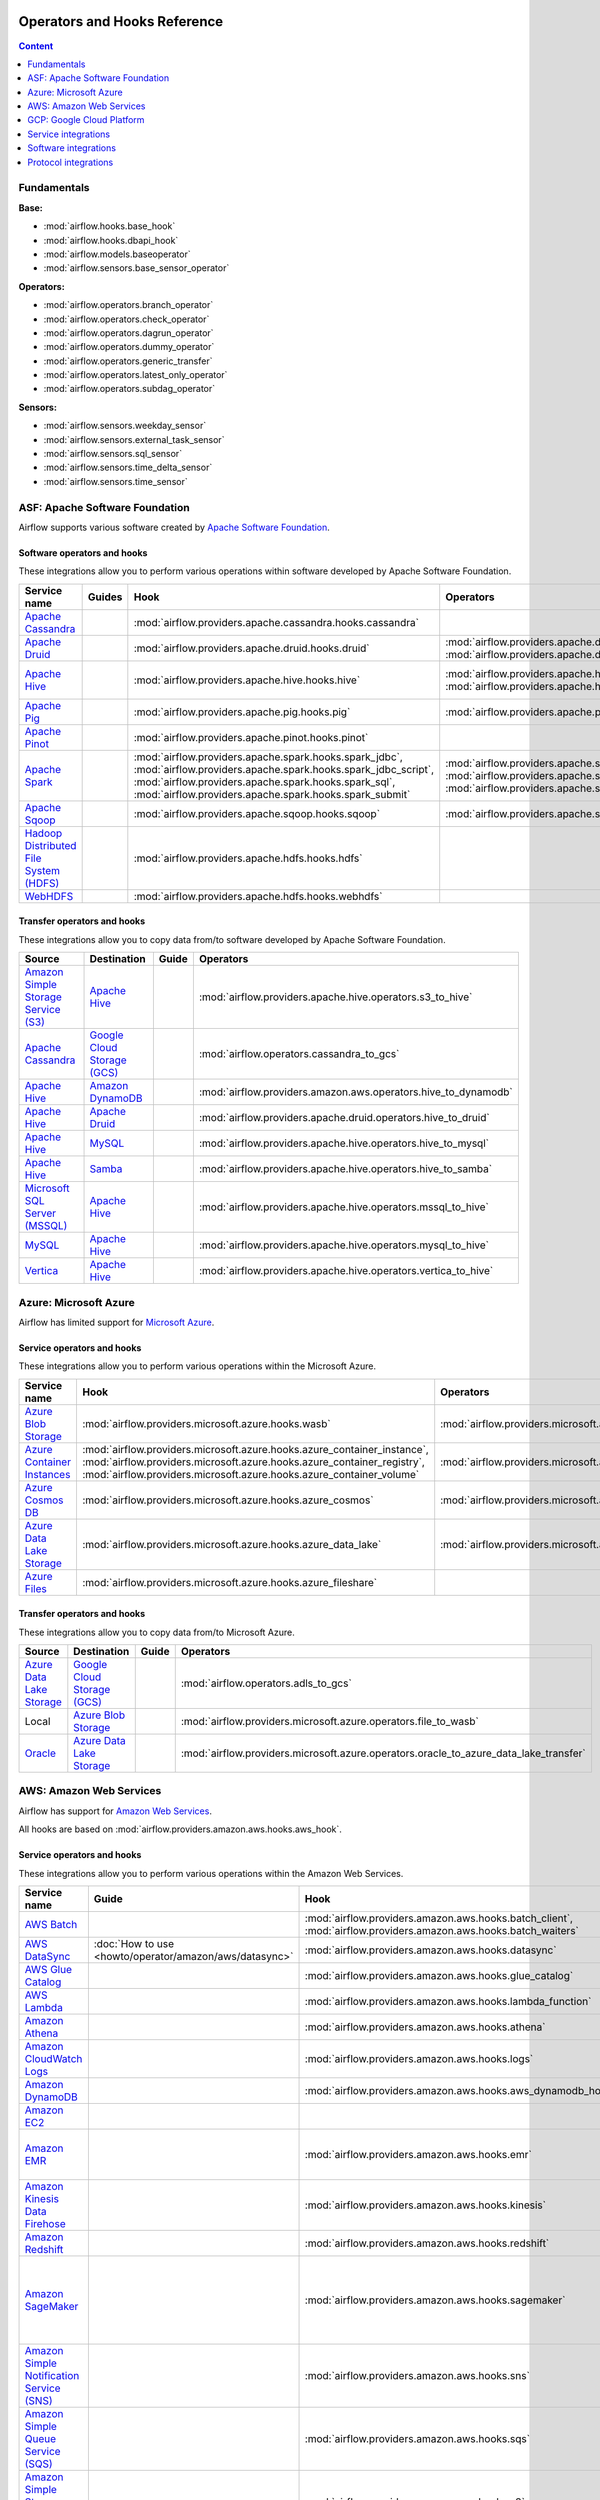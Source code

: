  .. Licensed to the Apache Software Foundation (ASF) under one
    or more contributor license agreements.  See the NOTICE file
    distributed with this work for additional information
    regarding copyright ownership.  The ASF licenses this file
    to you under the Apache License, Version 2.0 (the
    "License"); you may not use this file except in compliance
    with the License.  You may obtain a copy of the License at

 ..   http://www.apache.org/licenses/LICENSE-2.0

 .. Unless required by applicable law or agreed to in writing,
    software distributed under the License is distributed on an
    "AS IS" BASIS, WITHOUT WARRANTIES OR CONDITIONS OF ANY
    KIND, either express or implied.  See the License for the
    specific language governing permissions and limitations
    under the License.

Operators and Hooks Reference
=============================

.. contents:: Content
  :local:
  :depth: 1

.. _fundamentals:

Fundamentals
------------

**Base:**

* :mod:`airflow.hooks.base_hook`
* :mod:`airflow.hooks.dbapi_hook`
* :mod:`airflow.models.baseoperator`
* :mod:`airflow.sensors.base_sensor_operator`

**Operators:**

* :mod:`airflow.operators.branch_operator`
* :mod:`airflow.operators.check_operator`
* :mod:`airflow.operators.dagrun_operator`
* :mod:`airflow.operators.dummy_operator`
* :mod:`airflow.operators.generic_transfer`
* :mod:`airflow.operators.latest_only_operator`
* :mod:`airflow.operators.subdag_operator`

**Sensors:**

* :mod:`airflow.sensors.weekday_sensor`
* :mod:`airflow.sensors.external_task_sensor`
* :mod:`airflow.sensors.sql_sensor`
* :mod:`airflow.sensors.time_delta_sensor`
* :mod:`airflow.sensors.time_sensor`


.. _Apache:

ASF: Apache Software Foundation
-------------------------------

Airflow supports various software created by `Apache Software Foundation <https://www.apache.org/foundation/>`__.

Software operators and hooks
''''''''''''''''''''''''''''

These integrations allow you to perform various operations within software developed by Apache Software
Foundation.

.. list-table::
   :header-rows: 1

   * - Service name
     - Guides
     - Hook
     - Operators
     - Sensors

   * - `Apache Cassandra <http://cassandra.apache.org/>`__
     -
     - :mod:`airflow.providers.apache.cassandra.hooks.cassandra`
     -
     - :mod:`airflow.providers.apache.cassandra.sensors.record`,
       :mod:`airflow.providers.apache.cassandra.sensors.table`

   * - `Apache Druid <https://druid.apache.org/>`__
     -
     - :mod:`airflow.providers.apache.druid.hooks.druid`
     - :mod:`airflow.providers.apache.druid.operators.druid`,
       :mod:`airflow.providers.apache.druid.operators.druid_check`
     -

   * - `Apache Hive <https://hive.apache.org/>`__
     -
     - :mod:`airflow.providers.apache.hive.hooks.hive`
     - :mod:`airflow.providers.apache.hive.operators.hive`,
       :mod:`airflow.providers.apache.hive.operators.hive_stats`
     - :mod:`airflow.providers.apache.hive.sensors.named_hive_partition`,
       :mod:`airflow.providers.apache.hive.sensors.hive_partition`,
       :mod:`airflow.providers.apache.hive.sensors.metastore_partition`

   * - `Apache Pig <https://pig.apache.org/>`__
     -
     - :mod:`airflow.providers.apache.pig.hooks.pig`
     - :mod:`airflow.providers.apache.pig.operators.pig`
     -

   * - `Apache Pinot <https://pinot.apache.org/>`__
     -
     - :mod:`airflow.providers.apache.pinot.hooks.pinot`
     -
     -

   * - `Apache Spark <https://spark.apache.org/>`__
     -
     - :mod:`airflow.providers.apache.spark.hooks.spark_jdbc`,
       :mod:`airflow.providers.apache.spark.hooks.spark_jdbc_script`,
       :mod:`airflow.providers.apache.spark.hooks.spark_sql`,
       :mod:`airflow.providers.apache.spark.hooks.spark_submit`
     - :mod:`airflow.providers.apache.spark.operators.spark_jdbc`,
       :mod:`airflow.providers.apache.spark.operators.spark_sql`,
       :mod:`airflow.providers.apache.spark.operators.spark_submit`
     -

   * - `Apache Sqoop <https://sqoop.apache.org/>`__
     -
     - :mod:`airflow.providers.apache.sqoop.hooks.sqoop`
     - :mod:`airflow.providers.apache.sqoop.operators.sqoop`
     -

   * - `Hadoop Distributed File System (HDFS) <https://hadoop.apache.org/docs/r1.2.1/hdfs_design.html>`__
     -
     - :mod:`airflow.providers.apache.hdfs.hooks.hdfs`
     -
     - :mod:`airflow.providers.apache.hdfs.sensors.hdfs`

   * - `WebHDFS <https://hadoop.apache.org/docs/current/hadoop-project-dist/hadoop-hdfs/WebHDFS.html>`__
     -
     - :mod:`airflow.providers.apache.hdfs.hooks.webhdfs`
     -
     - :mod:`airflow.providers.apache.hdfs.sensors.web_hdfs`


Transfer operators and hooks
''''''''''''''''''''''''''''

These integrations allow you to copy data from/to software developed by Apache Software
Foundation.

.. list-table::
   :header-rows: 1

   * - Source
     - Destination
     - Guide
     - Operators

   * - `Amazon Simple Storage Service (S3) <https://aws.amazon.com/s3/>`_
     - `Apache Hive <https://hive.apache.org/>`__
     -
     - :mod:`airflow.providers.apache.hive.operators.s3_to_hive`

   * - `Apache Cassandra <http://cassandra.apache.org/>`__
     - `Google Cloud Storage (GCS) <https://cloud.google.com/gcs/>`__
     -
     - :mod:`airflow.operators.cassandra_to_gcs`

   * - `Apache Hive <https://hive.apache.org/>`__
     - `Amazon DynamoDB <https://aws.amazon.com/dynamodb/>`__
     -
     - :mod:`airflow.providers.amazon.aws.operators.hive_to_dynamodb`

   * - `Apache Hive <https://hive.apache.org/>`__
     - `Apache Druid <https://druid.apache.org/>`__
     -
     - :mod:`airflow.providers.apache.druid.operators.hive_to_druid`

   * - `Apache Hive <https://hive.apache.org/>`__
     - `MySQL <https://www.mysql.com/>`__
     -
     - :mod:`airflow.providers.apache.hive.operators.hive_to_mysql`

   * - `Apache Hive <https://hive.apache.org/>`__
     - `Samba <https://www.samba.org/>`__
     -
     - :mod:`airflow.providers.apache.hive.operators.hive_to_samba`

   * - `Microsoft SQL Server (MSSQL) <https://www.microsoft.com/pl-pl/sql-server/sql-server-downloads>`__
     - `Apache Hive <https://hive.apache.org/>`__
     -
     - :mod:`airflow.providers.apache.hive.operators.mssql_to_hive`

   * - `MySQL <https://www.mysql.com/>`__
     - `Apache Hive <https://hive.apache.org/>`__
     -
     - :mod:`airflow.providers.apache.hive.operators.mysql_to_hive`

   * - `Vertica <https://www.vertica.com/>`__
     - `Apache Hive <https://hive.apache.org/>`__
     -
     - :mod:`airflow.providers.apache.hive.operators.vertica_to_hive`

.. _Azure:

Azure: Microsoft Azure
----------------------

Airflow has limited support for `Microsoft Azure <https://azure.microsoft.com/>`__.

Service operators and hooks
'''''''''''''''''''''''''''

These integrations allow you to perform various operations within the Microsoft Azure.


.. list-table::
   :header-rows: 1

   * - Service name
     - Hook
     - Operators
     - Sensors

   * - `Azure Blob Storage <https://azure.microsoft.com/en-us/services/storage/blobs/>`__
     - :mod:`airflow.providers.microsoft.azure.hooks.wasb`
     - :mod:`airflow.providers.microsoft.azure.operators.wasb_delete_blob`
     - :mod:`airflow.providers.microsoft.azure.sensors.wasb`

   * - `Azure Container Instances <https://azure.microsoft.com/en-us/services/container-instances/>`__
     - :mod:`airflow.providers.microsoft.azure.hooks.azure_container_instance`,
       :mod:`airflow.providers.microsoft.azure.hooks.azure_container_registry`,
       :mod:`airflow.providers.microsoft.azure.hooks.azure_container_volume`
     - :mod:`airflow.providers.microsoft.azure.operators.azure_container_instances`
     -

   * - `Azure Cosmos DB <https://azure.microsoft.com/en-us/services/cosmos-db/>`__
     - :mod:`airflow.providers.microsoft.azure.hooks.azure_cosmos`
     - :mod:`airflow.providers.microsoft.azure.operators.azure_cosmos`
     - :mod:`airflow.providers.microsoft.azure.sensors.azure_cosmos`

   * - `Azure Data Lake Storage <https://azure.microsoft.com/en-us/services/storage/data-lake-storage/>`__
     - :mod:`airflow.providers.microsoft.azure.hooks.azure_data_lake`
     - :mod:`airflow.providers.microsoft.azure.operators.adls_list`
     -

   * - `Azure Files <https://azure.microsoft.com/en-us/services/storage/files/>`__
     - :mod:`airflow.providers.microsoft.azure.hooks.azure_fileshare`
     -
     -


Transfer operators and hooks
''''''''''''''''''''''''''''

These integrations allow you to copy data from/to Microsoft Azure.

.. list-table::
   :header-rows: 1

   * - Source
     - Destination
     - Guide
     - Operators

   * - `Azure Data Lake Storage <https://azure.microsoft.com/en-us/services/storage/data-lake-storage/>`__
     - `Google Cloud Storage (GCS) <https://cloud.google.com/gcs/>`__
     -
     - :mod:`airflow.operators.adls_to_gcs`

   * - Local
     - `Azure Blob Storage <https://azure.microsoft.com/en-us/services/storage/blobs/>`__
     -
     - :mod:`airflow.providers.microsoft.azure.operators.file_to_wasb`

   * - `Oracle <https://www.oracle.com/pl/database/>`__
     - `Azure Data Lake Storage <https://azure.microsoft.com/en-us/services/storage/data-lake-storage/>`__
     -
     - :mod:`airflow.providers.microsoft.azure.operators.oracle_to_azure_data_lake_transfer`


.. _AWS:

AWS: Amazon Web Services
------------------------

Airflow has support for `Amazon Web Services <https://aws.amazon.com/>`__.

All hooks are based on :mod:`airflow.providers.amazon.aws.hooks.aws_hook`.

Service operators and hooks
'''''''''''''''''''''''''''

These integrations allow you to perform various operations within the Amazon Web Services.

.. list-table::
   :header-rows: 1

   * - Service name
     - Guide
     - Hook
     - Operators
     - Sensors

   * - `AWS Batch <https://aws.amazon.com/batch/>`__
     -
     - :mod:`airflow.providers.amazon.aws.hooks.batch_client`,
       :mod:`airflow.providers.amazon.aws.hooks.batch_waiters`
     - :mod:`airflow.providers.amazon.aws.operators.batch`
     -

   * - `AWS DataSync <https://aws.amazon.com/datasync/>`__
     - :doc:`How to use <howto/operator/amazon/aws/datasync>`
     - :mod:`airflow.providers.amazon.aws.hooks.datasync`
     - :mod:`airflow.providers.amazon.aws.operators.datasync`
     -

   * - `AWS Glue Catalog <https://aws.amazon.com/glue/>`__
     -
     - :mod:`airflow.providers.amazon.aws.hooks.glue_catalog`
     -
     - :mod:`airflow.providers.amazon.aws.sensors.glue_catalog_partition`

   * - `AWS Lambda <https://aws.amazon.com/lambda/>`__
     -
     - :mod:`airflow.providers.amazon.aws.hooks.lambda_function`
     -
     -

   * - `Amazon Athena <https://aws.amazon.com/athena/>`__
     -
     - :mod:`airflow.providers.amazon.aws.hooks.athena`
     - :mod:`airflow.providers.amazon.aws.operators.athena`
     - :mod:`airflow.providers.amazon.aws.sensors.athena`

   * - `Amazon CloudWatch Logs <https://aws.amazon.com/cloudwatch/>`__
     -
     - :mod:`airflow.providers.amazon.aws.hooks.logs`
     -
     -

   * - `Amazon DynamoDB <https://aws.amazon.com/dynamodb/>`__
     -
     - :mod:`airflow.providers.amazon.aws.hooks.aws_dynamodb_hook`
     -
     -

   * - `Amazon EC2 <https://aws.amazon.com/ec2/>`__
     -
     -
     - :mod:`airflow.providers.amazon.aws.operators.ecs`
     -

   * - `Amazon EMR <https://aws.amazon.com/emr/>`__
     -
     - :mod:`airflow.providers.amazon.aws.hooks.emr`
     - :mod:`airflow.providers.amazon.aws.operators.emr_add_steps`,
       :mod:`airflow.providers.amazon.aws.operators.emr_create_job_flow`,
       :mod:`airflow.providers.amazon.aws.operators.emr_terminate_job_flow`,
       :mod:`airflow.providers.amazon.aws.operators.emr_modify_cluster`
     - :mod:`airflow.providers.amazon.aws.sensors.emr_base`,
       :mod:`airflow.providers.amazon.aws.sensors.emr_job_flow`,
       :mod:`airflow.providers.amazon.aws.sensors.emr_step`

   * - `Amazon Kinesis Data Firehose <https://aws.amazon.com/kinesis/data-firehose/>`__
     -
     - :mod:`airflow.providers.amazon.aws.hooks.kinesis`
     -
     -

   * - `Amazon Redshift <https://aws.amazon.com/redshift/>`__
     -
     - :mod:`airflow.providers.amazon.aws.hooks.redshift`
     -
     - :mod:`airflow.providers.amazon.aws.sensors.redshift`

   * - `Amazon SageMaker <https://aws.amazon.com/sagemaker/>`__
     -
     - :mod:`airflow.providers.amazon.aws.hooks.sagemaker`
     - :mod:`airflow.providers.amazon.aws.operators.sagemaker_base`,
       :mod:`airflow.providers.amazon.aws.operators.sagemaker_endpoint_config`,
       :mod:`airflow.providers.amazon.aws.operators.sagemaker_endpoint`,
       :mod:`airflow.providers.amazon.aws.operators.sagemaker_model`,
       :mod:`airflow.providers.amazon.aws.operators.sagemaker_training`,
       :mod:`airflow.providers.amazon.aws.operators.sagemaker_transform`,
       :mod:`airflow.providers.amazon.aws.operators.sagemaker_tuning`
     - :mod:`airflow.providers.amazon.aws.sensors.sagemaker_base`,
       :mod:`airflow.providers.amazon.aws.sensors.sagemaker_endpoint`,
       :mod:`airflow.providers.amazon.aws.sensors.sagemaker_training`,
       :mod:`airflow.providers.amazon.aws.sensors.sagemaker_transform`,
       :mod:`airflow.providers.amazon.aws.sensors.sagemaker_tuning`

   * - `Amazon Simple Notification Service (SNS) <https://aws.amazon.com/sns/>`__
     -
     - :mod:`airflow.providers.amazon.aws.hooks.sns`
     - :mod:`airflow.providers.amazon.aws.operators.sns`
     -

   * - `Amazon Simple Queue Service (SQS) <https://aws.amazon.com/sns/>`__
     -
     - :mod:`airflow.providers.amazon.aws.hooks.sqs`
     - :mod:`airflow.providers.amazon.aws.operators.sqs`
     - :mod:`airflow.providers.amazon.aws.sensors.sqs`

   * - `Amazon Simple Storage Service (S3) <https://aws.amazon.com/s3/>`__
     -
     - :mod:`airflow.providers.amazon.aws.hooks.s3`
     - :mod:`airflow.providers.amazon.aws.operators.s3_file_transform`,
       :mod:`airflow.providers.amazon.aws.operators.s3_copy_object`,
       :mod:`airflow.providers.amazon.aws.operators.s3_delete_objects`,
       :mod:`airflow.providers.amazon.aws.operators.s3_list`
     - :mod:`airflow.providers.amazon.aws.sensors.s3_key`,
       :mod:`airflow.providers.amazon.aws.sensors.s3_prefix`

Transfer operators and hooks
''''''''''''''''''''''''''''

These integrations allow you to copy data from/to Amazon Web Services.

.. list-table::
   :header-rows: 1

   * - Source
     - Destination
     - Guide
     - Operators

   * -
       .. _integration:AWS-Discovery-ref:

       All GCP services :ref:`[1] <integration:GCP-Discovery>`
     - `Amazon Simple Storage Service (S3) <https://aws.amazon.com/s3/>`__
     -
     - :mod:`airflow.providers.amazon.aws.operators.google_api_to_s3_transfer`

   * - `Amazon DataSync <https://aws.amazon.com/datasync/>`__
     - `Amazon Simple Storage Service (S3) <https://aws.amazon.com/s3/>`_
     - :doc:`How to use <howto/operator/amazon/aws/datasync>`
     - :mod:`airflow.providers.amazon.aws.operators.datasync`

   * - `Amazon DynamoDB <https://aws.amazon.com/dynamodb/>`__
     - `Amazon Simple Storage Service (S3) <https://aws.amazon.com/s3/>`_
     -
     - :mod:`airflow.providers.amazon.aws.operators.dynamodb_to_s3`

   * - `Amazon Redshift <https://aws.amazon.com/redshift/>`__
     - `Amazon Simple Storage Service (S3) <https://aws.amazon.com/s3/>`_
     -
     - :mod:`airflow.providers.amazon.aws.operators.redshift_to_s3`

   * - `Amazon Simple Storage Service (S3) <https://aws.amazon.com/s3/>`_
     - `Amazon Redshift <https://aws.amazon.com/redshift/>`__
     -
     - :mod:`airflow.providers.amazon.aws.operators.s3_to_redshift`

   * - `Amazon Simple Storage Service (S3) <https://aws.amazon.com/s3/>`_
     - `Snowflake <https://snowflake.com/>`__
     -
     - :mod:`airflow.providers.snowflake.operators.s3_to_snowflake`

   * - `Amazon Simple Storage Service (S3) <https://aws.amazon.com/s3/>`_
     - `Apache Hive <https://hive.apache.org/>`__
     -
     - :mod:`airflow.providers.apache.hive.operators.s3_to_hive`

   * - `Amazon Simple Storage Service (S3) <https://aws.amazon.com/s3/>`__
     - `Google Cloud Storage (GCS) <https://cloud.google.com/gcs/>`__
     - :doc:`How to use <howto/operator/gcp/cloud_storage_transfer_service>`
     - :mod:`airflow.providers.google.cloud.operators.s3_to_gcs`,
       :mod:`airflow.gcp.operators.cloud_storage_transfer_service`

   * - `Amazon Simple Storage Service (S3) <https://aws.amazon.com/s3/>`_
     - `SSH File Transfer Protocol (SFTP) <https://tools.ietf.org/wg/secsh/draft-ietf-secsh-filexfer/>`__
     -
     - :mod:`airflow.providers.amazon.aws.operators.s3_to_sftp`

   * - `Apache Hive <https://hive.apache.org/>`__
     - `Amazon DynamoDB <https://aws.amazon.com/dynamodb/>`__
     -
     - :mod:`airflow.providers.amazon.aws.operators.hive_to_dynamodb`

   * - `Google Cloud Storage (GCS) <https://cloud.google.com/gcs/>`__
     - `Amazon Simple Storage Service (S3) <https://aws.amazon.com/s3/>`__
     -
     - :mod:`airflow.providers.amazon.aws.operators.gcs_to_s3`

   * - `Internet Message Access Protocol (IMAP) <https://tools.ietf.org/html/rfc3501>`__
     - `Amazon Simple Storage Service (S3) <https://aws.amazon.com/s3/>`__
     -
     - :mod:`airflow.providers.amazon.aws.operators.imap_attachment_to_s3`

   * - `MongoDB <https://www.mongodb.com/what-is-mongodb>`__
     - `Amazon Simple Storage Service (S3) <https://aws.amazon.com/s3/>`__
     -
     - :mod:`airflow.providers.amazon.aws.operators.mongo_to_s3`

   * - `SSH File Transfer Protocol (SFTP) <https://tools.ietf.org/wg/secsh/draft-ietf-secsh-filexfer/>`__
     - `Amazon Simple Storage Service (S3) <https://aws.amazon.com/s3/>`_
     -
     - :mod:`airflow.providers.amazon.aws.operators.sftp_to_s3`

:ref:`[1] <integration:AWS-Discovery-ref>` Those discovery-based operators use
:class:`airflow.providers.google.cloud.hooks.discovery_api.GoogleDiscoveryApiHook` to communicate with Google
Services via the `Google API Python Client <https://github.com/googleapis/google-api-python-client>`__.
Please note that this library is in maintenance mode hence it won't fully support GCP in the future.
Therefore it is recommended that you use the custom GCP Service Operators for working with the Google
Cloud Platform.

.. _GCP:

GCP: Google Cloud Platform
--------------------------

Airflow has extensive support for the `Google Cloud Platform <https://cloud.google.com/>`__.

See the :doc:`GCP connection type <howto/connection/gcp>` documentation to
configure connections to GCP.

All hooks are based on :class:`airflow.gcp.hooks.base.GoogleCloudBaseHook`.

.. note::
    You can learn how to use GCP integrations by analyzing the
    `source code <https://github.com/apache/airflow/tree/master/airflow/gcp/example_dags/>`_ of the particular example DAGs.

Service operators and hooks
'''''''''''''''''''''''''''

These integrations allow you to perform various operations within the Google Cloud Platform.

..
  PLEASE KEEP THE ALPHABETICAL ORDER OF THE LIST BELOW, BUT OMIT THE "Cloud" PREFIX

.. list-table::
   :header-rows: 1

   * - Service name
     - Guide
     - Hook
     - Operators
     - Sensors

   * - `AutoML <https://cloud.google.com/automl/>`__
     - :doc:`How to use <howto/operator/gcp/automl>`
     - :mod:`airflow.providers.google.cloud.hooks.automl`
     - :mod:`airflow.gcp.operators.automl`
     -

   * - `BigQuery <https://cloud.google.com/bigquery/>`__
     -
     - :mod:`airflow.providers.google.cloud.hooks.bigquery`
     - :mod:`airflow.gcp.operators.bigquery`
     - :mod:`airflow.gcp.sensors.bigquery`

   * - `BigQuery Data Transfer Service <https://cloud.google.com/bigquery/transfer/>`__
     - :doc:`How to use <howto/operator/gcp/bigquery_dts>`
     - :mod:`airflow.providers.google.cloud.hooks.bigquery_dts`
     - :mod:`airflow.gcp.operators.bigquery_dts`
     - :mod:`airflow.gcp.sensors.bigquery_dts`

   * - `Bigtable <https://cloud.google.com/bigtable/>`__
     - :doc:`How to use <howto/operator/gcp/bigtable>`
     - :mod:`airflow.providers.google.cloud.hooks.bigtable`
     - :mod:`airflow.gcp.operators.bigtable`
     - :mod:`airflow.gcp.sensors.bigtable`

   * - `Cloud Build <https://cloud.google.com/cloud-build/>`__
     - :doc:`How to use <howto/operator/gcp/cloud_build>`
     - :mod:`airflow.providers.google.cloud.hooks.cloud_build`
     - :mod:`airflow.gcp.operators.cloud_build`
     -

   * - `Compute Engine <https://cloud.google.com/compute/>`__
     - :doc:`How to use <howto/operator/gcp/compute>`
     - :mod:`airflow.providers.google.cloud.hooks.compute`
     - :mod:`airflow.gcp.operators.compute`
     -

   * - `Cloud Data Loss Prevention (DLP) <https://cloud.google.com/dlp/>`__
     -
     - :mod:`airflow.providers.google.cloud.hooks.dlp`
     - :mod:`airflow.gcp.operators.dlp`
     -

   * - `Dataflow <https://cloud.google.com/dataflow/>`__
     -
     - :mod:`airflow.providers.google.cloud.hooks.dataflow`
     - :mod:`airflow.gcp.operators.dataflow`
     -

   * - `Dataproc <https://cloud.google.com/dataproc/>`__
     -
     - :mod:`airflow.providers.google.cloud.hooks.dataproc`
     - :mod:`airflow.providers.google.cloud.operators.dataproc`
     -

   * - `Datastore <https://cloud.google.com/datastore/>`__
     -
     - :mod:`airflow.providers.google.cloud.hooks.datastore`
     - :mod:`airflow.gcp.operators.datastore`
     -

   * - `Cloud Functions <https://cloud.google.com/functions/>`__
     - :doc:`How to use <howto/operator/gcp/functions>`
     - :mod:`airflow.providers.google.cloud.hooks.functions`
     - :mod:`airflow.gcp.operators.functions`
     -

   * - `Cloud Key Management Service (KMS) <https://cloud.google.com/kms/>`__
     -
     - :mod:`airflow.providers.google.cloud.hooks.kms`
     -
     -

   * - `Kubernetes Engine <https://cloud.google.com/kubernetes_engine/>`__
     -
     - :mod:`airflow.providers.google.cloud.hooks.kubernetes_engine`
     - :mod:`airflow.gcp.operators.kubernetes_engine`
     -

   * - `Machine Learning Engine <https://cloud.google.com/ml-engine/>`__
     -
     - :mod:`airflow.providers.google.cloud.hooks.mlengine`
     - :mod:`airflow.gcp.operators.mlengine`
     -

   * - `Cloud Memorystore <https://cloud.google.com/memorystore/>`__
     - :doc:`How to use <howto/operator/gcp/cloud_memorystore>`
     - :mod:`airflow.providers.google.cloud.hooks.cloud_memorystore`
     - :mod:`airflow.gcp.operators.cloud_memorystore`
     -

   * - `Natural Language <https://cloud.google.com/natural-language/>`__
     - :doc:`How to use <howto/operator/gcp/natural_language>`
     - :mod:`airflow.providers.google.cloud.hooks.natural_language`
     - :mod:`airflow.providers.google.cloud.operators.natural_language`
     -

   * - `Cloud Pub/Sub <https://cloud.google.com/pubsub/>`__
     - :doc:`How to use <howto/operator/gcp/pubsub>`
     - :mod:`airflow.providers.google.cloud.hooks.pubsub`
     - :mod:`airflow.providers.google.cloud.operators.pubsub`
     - :mod:`airflow.providers.google.cloud.sensors.pubsub`

   * - `Cloud Spanner <https://cloud.google.com/spanner/>`__
     - :doc:`How to use <howto/operator/gcp/spanner>`
     - :mod:`airflow.providers.google.cloud.hooks.spanner`
     - :mod:`airflow.gcp.operators.spanner`
     -

   * - `Cloud Speech-to-Text <https://cloud.google.com/speech-to-text/>`__
     - :doc:`How to use <howto/operator/gcp/speech>`
     - :mod:`airflow.providers.google.cloud.hooks.speech_to_text`
     - :mod:`airflow.gcp.operators.speech_to_text`
     -

   * - `Cloud SQL <https://cloud.google.com/sql/>`__
     - :doc:`How to use <howto/operator/gcp/sql>`
     - :mod:`airflow.providers.google.cloud.hooks.cloud_sql`
     - :mod:`airflow.gcp.operators.cloud_sql`
     -

   * - `Cloud Storage (GCS) <https://cloud.google.com/gcs/>`__
     - :doc:`How to use <howto/operator/gcp/gcs>`
     - :mod:`airflow.providers.google.cloud.hooks.gcs`
     - :mod:`airflow.gcp.operators.gcs`
     - :mod:`airflow.gcp.sensors.gcs`

   * - `Storage Transfer Service <https://cloud.google.com/storage/transfer/>`__
     - :doc:`How to use <howto/operator/gcp/cloud_storage_transfer_service>`
     - :mod:`airflow.providers.google.cloud.hooks.cloud_storage_transfer_service`
     - :mod:`airflow.gcp.operators.cloud_storage_transfer_service`
     - :mod:`airflow.gcp.sensors.cloud_storage_transfer_service`

   * - `Cloud Tasks <https://cloud.google.com/tasks/>`__
     -
     - :mod:`airflow.providers.google.cloud.hooks.tasks`
     - :mod:`airflow.gcp.operators.tasks`
     -

   * - `Cloud Text-to-Speech <https://cloud.google.com/text-to-speech/>`__
     - :doc:`How to use <howto/operator/gcp/speech>`
     - :mod:`airflow.providers.google.cloud.hooks.text_to_speech`
     - :mod:`airflow.gcp.operators.text_to_speech`
     -

   * - `Cloud Translation <https://cloud.google.com/translate/>`__
     - :doc:`How to use <howto/operator/gcp/translate>`
     - :mod:`airflow.providers.google.cloud.hooks.translate`
     - :mod:`airflow.gcp.operators.translate`
     -

   * - `Cloud Video Intelligence <https://cloud.google.com/video_intelligence/>`__
     - :doc:`How to use <howto/operator/gcp/video_intelligence>`
     - :mod:`airflow.gcp.hooks.video_intelligence`
     - :mod:`airflow.gcp.operators.video_intelligence`
     -

   * - `Cloud Vision <https://cloud.google.com/vision/>`__
     - :doc:`How to use <howto/operator/gcp/vision>`
     - :mod:`airflow.providers.google.cloud.hooks.vision`
     - :mod:`airflow.providers.google.cloud.operators.vision`
     -


Transfer operators and hooks
''''''''''''''''''''''''''''

These integrations allow you to copy data from/to Google Cloud Platform.

.. list-table::
   :header-rows: 1

   * - Source
     - Destination
     - Guide
     - Operators

   * -
       .. _integration:GCP-Discovery-ref:

       All services :ref:`[1] <integration:GCP-Discovery>`
     - `Amazon Simple Storage Service (S3) <https://aws.amazon.com/s3/>`__
     -
     - :mod:`airflow.providers.amazon.aws.operators.google_api_to_s3_transfer`

   * - `Amazon Simple Storage Service (S3) <https://aws.amazon.com/s3/>`__
     - `Google Cloud Storage (GCS) <https://cloud.google.com/gcs/>`__
     - :doc:`How to use <howto/operator/gcp/cloud_storage_transfer_service>`
     - :mod:`airflow.providers.google.cloud.operators.s3_to_gcs`,
       :mod:`airflow.gcp.operators.cloud_storage_transfer_service`

   * - `Apache Cassandra <http://cassandra.apache.org/>`__
     - `Google Cloud Storage (GCS) <https://cloud.google.com/gcs/>`__
     -
     - :mod:`airflow.operators.cassandra_to_gcs`

   * - `Azure Data Lake Storage <https://azure.microsoft.com/pl-pl/services/storage/data-lake-storage/>`__
     - `Google Cloud Storage (GCS) <https://cloud.google.com/gcs/>`__
     -
     - :mod:`airflow.operators.adls_to_gcs`

   * - `Google BigQuery <https://cloud.google.com/bigquery/>`__
     - `MySQL <https://www.mysql.com/>`__
     -
     - :mod:`airflow.operators.bigquery_to_mysql`

   * - `Google BigQuery <https://cloud.google.com/bigquery/>`__
     - `Cloud Storage (GCS) <https://cloud.google.com/gcs/>`__
     -
     - :mod:`airflow.operators.bigquery_to_gcs`

   * - `Google BigQuery <https://cloud.google.com/bigquery/>`__
     - `Google BigQuery <https://cloud.google.com/bigquery/>`__
     -
     - :mod:`airflow.operators.bigquery_to_bigquery`

   * - `Google Cloud Storage (GCS) <https://cloud.google.com/gcs/>`__
     - `Amazon Simple Storage Service (S3) <https://aws.amazon.com/s3/>`__
     -
     - :mod:`airflow.providers.amazon.aws.operators.gcs_to_s3`

   * - `Google Cloud Storage (GCS) <https://cloud.google.com/gcs/>`__
     - `Google BigQuery <https://cloud.google.com/bigquery/>`__
     -
     - :mod:`airflow.operators.gcs_to_bq`

   * - `Google Cloud Storage (GCS) <https://cloud.google.com/gcs/>`__
     - `Google Cloud Storage (GCS) <https://cloud.google.com/gcs/>`__
     - :doc:`How to use <howto/operator/gcp/gcs_to_gcs>`,
       :doc:`How to use <howto/operator/gcp/cloud_storage_transfer_service>`
     - :mod:`airflow.operators.gcs_to_gcs`,
       :mod:`airflow.gcp.operators.cloud_storage_transfer_service`

   * - `Google Cloud Storage (GCS) <https://cloud.google.com/gcs/>`__
     - `Google Drive <https://www.google.com/drive/>`__
     -
     - :mod:`airflow.providers.google.suite.operators.gcs_to_gdrive_operator`

   * - `Google Cloud Storage (GCS) <https://cloud.google.com/gcs/>`__
     - SFTP
     - :doc:`How to use <howto/operator/gcp/gcs_to_sftp>`
     - :mod:`airflow.operators.gcs_to_sftp`

   * - Local
     - `Google Cloud Storage (GCS) <https://cloud.google.com/gcs/>`__
     -
     - :mod:`airflow.operators.local_to_gcs`

   * - `Microsoft SQL Server (MSSQL) <https://www.microsoft.com/pl-pl/sql-server/sql-server-downloads>`__
     - `Google Cloud Storage (GCS) <https://cloud.google.com/gcs/>`__
     -
     - :mod:`airflow.operators.mssql_to_gcs`

   * - `MySQL <https://www.mysql.com/>`__
     - `Google Cloud Storage (GCS) <https://cloud.google.com/gcs/>`__
     -
     - :mod:`airflow.operators.mysql_to_gcs`

   * - `PostgresSQL <https://www.postgresql.org/>`__
     - `Google Cloud Storage (GCS) <https://cloud.google.com/gcs/>`__
     -
     - :mod:`airflow.operators.postgres_to_gcs`

   * - SFTP
     - `Google Cloud Storage (GCS) <https://cloud.google.com/gcs/>`__
     - :doc:`How to use <howto/operator/gcp/sftp_to_gcs>`
     - :mod:`airflow.providers.google.cloud.operators.sftp_to_gcs`

   * - SQL
     - `Cloud Storage (GCS) <https://cloud.google.com/gcs/>`__
     -
     - :mod:`airflow.operators.sql_to_gcs`


.. _integration:GCP-Discovery:

:ref:`[1] <integration:GCP-Discovery-ref>` Those discovery-based operators use
:class:`airflow.providers.google.cloud.hooks.discovery_api.GoogleDiscoveryApiHook` to communicate with Google
Services via the `Google API Python Client <https://github.com/googleapis/google-api-python-client>`__.
Please note that this library is in maintenance mode hence it won't fully support GCP in the future.
Therefore it is recommended that you use the custom GCP Service Operators for working with the Google
Cloud Platform.

Other operators and hooks
'''''''''''''''''''''''''

.. list-table::
   :header-rows: 1

   * - Guide
     - Operators
     - Hooks

   * - :doc:`How to use <howto/operator/gcp/translate-speech>`
     - :mod:`airflow.gcp.operators.translate_speech`
     -

   * -
     -
     - :mod:`airflow.providers.google.cloud.hooks.discovery_api`

.. _service:

Service integrations
--------------------

Service operators and hooks
'''''''''''''''''''''''''''

These integrations allow you to perform various operations within various services.

.. list-table::
   :header-rows: 1

   * - Service name
     - Guide
     - Hook
     - Operators
     - Sensors

   * - `Atlassian Jira <https://www.atlassian.com/pl/software/jira>`__
     -
     - :mod:`airflow.providers.jira.hooks.jira`
     - :mod:`airflow.providers.jira.operators.jira`
     - :mod:`airflow.providers.jira.sensors.jira`

   * - `Databricks <https://databricks.com/>`__
     -
     - :mod:`airflow.providers.databricks.hooks.databricks`
     - :mod:`airflow.providers.databricks.operators.databricks`
     -

   * - `Datadog <https://www.datadoghq.com/>`__
     -
     - :mod:`airflow.providers.datadog.hooks.datadog`
     -
     - :mod:`airflow.providers.datadog.sensors.datadog`

   * - `Pagerduty <https://www.pagerduty.com/>`__
     -
     - :mod:`airflow.providers.pagerduty.hooks.pagerduty`
     -
     -

   * - `Dingding <https://oapi.dingtalk.com>`__
     - :doc:`How to use <howto/operator/dingding>`
     - :mod:`airflow.providers.dingding.hooks.dingding`
     - :mod:`airflow.providers.dingding.operators.dingding`
     -

   * - `Discord <https://discordapp.com>`__
     -
     - :mod:`airflow.providers.discord.hooks.discord_webhook`
     - :mod:`airflow.providers.discord.operators.discord_webhook`
     -

   * - `Google Campaign Manager <https://developers.google.com/doubleclick-advertisers>`__
     - :doc:`How to use <howto/operator/gcp/campaign_manager>`
     - :mod:`airflow.providers.google.marketing_platform.hooks.campaign_manager`
     - :mod:`airflow.providers.google.marketing_platform.operators.campaign_manager`
     - :mod:`airflow.providers.google.marketing_platform.sensors.campaign_manager`

   * - `Google Display&Video 360 <https://marketingplatform.google.com/about/display-video-360/>`__
     - :doc:`How to use <howto/operator/gcp/display_video>`
     - :mod:`airflow.providers.google.marketing_platform.hooks.display_video`
     - :mod:`airflow.providers.google.marketing_platform.operators.display_video`
     - :mod:`airflow.providers.google.marketing_platform.sensors.display_video`

   * - `Google Drive <https://www.google.com/drive/>`__
     -
     - :mod:`airflow.providers.google.suite.hooks.drive`
     -
     -

   * - `Google Search Ads 360 <https://marketingplatform.google.com/about/search-ads-360/>`__
     - :doc:`How to use <howto/operator/gcp/search_ads>`
     - :mod:`airflow.providers.google.marketing_platform.hooks.search_ads`
     - :mod:`airflow.providers.google.marketing_platform.operators.search_ads`
     - :mod:`airflow.providers.google.marketing_platform.sensors.search_ads`

   * - `Google Spreadsheet <https://www.google.com/intl/en/sheets/about/>`__
     -
     - :mod:`airflow.providers.google.suite.hooks.sheets`
     -
     -

   * - `IBM Cloudant <https://www.ibm.com/cloud/cloudant>`__
     -
     - :mod:`airflow.providers.cloudant.hooks.cloudant`
     -
     -

   * - `Jenkins <https://jenkins.io/>`__
     -
     - :mod:`airflow.providers.jenkins.hooks.jenkins`
     - :mod:`airflow.providers.jenkins.operators.jenkins_job_trigger`
     -

   * - `Opsgenie <https://www.opsgenie.com/>`__
     -
     - :mod:`airflow.providers.opsgenie.hooks.opsgenie_alert`
     - :mod:`airflow.providers.opsgenie.operators.opsgenie_alert`
     -

   * - `Qubole <https://www.qubole.com/>`__
     -
     - :mod:`airflow.providers.qubole.hooks.qubole`,
       :mod:`airflow.providers.qubole.hooks.qubole_check`
     - :mod:`airflow.providers.qubole.operators.qubole`,
       :mod:`airflow.providers.qubole.operators.qubole_check`
     - :mod:`airflow.providers.qubole.sensors.qubole`

   * - `Salesforce <https://www.salesforce.com/>`__
     -
     - :mod:`airflow.providers.salesforce.hooks.salesforce`
     -
     -

   * - `Segment <https://oapi.dingtalk.com>`__
     -
     - :mod:`airflow.providers.segment.hooks.segment`
     - :mod:`airflow.providers.segment.operators.segment_track_event`
     -

   * - `Slack <https://slack.com/>`__
     -
     - :mod:`airflow.providers.slack.hooks.slack`,
       :mod:`airflow.providers.slack.hooks.slack_webhook`
     - :mod:`airflow.providers.slack.operators.slack`,
       :mod:`airflow.providers.slack.operators.slack_webhook`
     -

   * - `Snowflake <https://www.snowflake.com/>`__
     -
     - :mod:`airflow.providers.snowflake.hooks.snowflake`
     - :mod:`airflow.providers.snowflake.operators.snowflake`
     -

   * - `Vertica <https://www.vertica.com/>`__
     -
     - :mod:`airflow.providers.vertica.hooks.vertica`
     - :mod:`airflow.providers.vertica.operators.vertica`
     -

   * - `Zendesk <https://www.zendesk.com/>`__
     -
     - :mod:`airflow.providers.zendesk.hooks.zendesk`
     -
     -

Transfer operators and hooks
''''''''''''''''''''''''''''

These integrations allow you to perform various operations within various services.

.. list-table::
   :header-rows: 1

   * - Source
     - Destination
     - Guide
     - Operators

   * - `Google Cloud Storage (GCS) <https://cloud.google.com/gcs/>`__
     - `Google Drive <https://www.google.com/drive/>`__
     -
     - :mod:`airflow.providers.google.suite.operators.gcs_to_gdrive_operator`

   * - `Vertica <https://www.vertica.com/>`__
     - `Apache Hive <https://hive.apache.org/>`__
     -
     - :mod:`airflow.providers.apache.hive.operators.vertica_to_hive`

   * - `Vertica <https://www.vertica.com/>`__
     - `MySQL <https://www.mysql.com/>`__
     -
     - :mod:`airflow.providers.mysql.operators.vertica_to_mysql`

.. _software:

Software integrations
---------------------

Software operators and hooks
''''''''''''''''''''''''''''

These integrations allow you to perform various operations using various software.

.. list-table::
   :header-rows: 1

   * - Service name
     - Guide
     - Hook
     - Operators
     - Sensors

   * - `Celery <http://www.celeryproject.org/>`__
     -
     -
     -
     - :mod:`airflow.providers.celery.sensors.celery_queue`

   * - `Docker <https://docs.docker.com/install/>`__
     -
     - :mod:`airflow.providers.docker.hooks.docker`
     - :mod:`airflow.providers.docker.operators.docker`,
       :mod:`airflow.providers.docker.operators.docker_swarm`
     -

   * - `GNU Bash <https://www.gnu.org/software/bash/>`__
     - :doc:`How to use <howto/operator/bash>`
     -
     - :mod:`airflow.operators.bash`
     - :mod:`airflow.sensors.bash`

   * - `Kubernetes <https://kubernetes.io/>`__
     - :doc:`How to use <howto/operator/kubernetes>`
     -
     - :mod:`airflow.providers.cncf.kubernetes.operators.kubernetes_pod`
     -

   * - `Microsoft SQL Server (MSSQL) <https://www.microsoft.com/pl-pl/sql-server/sql-server-downloads>`__
     -
     - :mod:`airflow.providers.microsoft.mssql.hooks.mssql`,
       :mod:`airflow.providers.odbc.hooks.odbc`
     - :mod:`airflow.providers.microsoft.mssql.operators.mssql`
     -


   * - `ODBC <https://github.com/mkleehammer/pyodbc/wiki>`__
     -
     - :mod:`airflow.providers.odbc.hooks.odbc`
     -
     -

   * - `MongoDB <https://www.mongodb.com/what-is-mongodb>`__
     -
     - :mod:`airflow.providers.mongo.hooks.mongo`
     -
     - :mod:`airflow.providers.mongo.sensors.mongo`


   * - `MySQL <https://www.mysql.com/products/>`__
     - :mod:`airflow.providers.mysql.operators.mysql`
     - :mod:`airflow.providers.mysql.hooks.mysql`
     - :mod:`airflow.providers.mssql.operators.mysql`
     -

   * - `OpenFaaS <https://www.openfaas.com/>`__
     -
     - :mod:`airflow.providers.openfass.hooks.openfaas`
     -
     -

   * - `Oracle <https://www.oracle.com/pl/database/>`__
     -
     - :mod:`airflow.providers.oracle.hooks.oracle`
     - :mod:`airflow.providers.oracle.operators.oracle`
     -

   * - `Papermill <https://github.com/nteract/papermill>`__
     - :doc:`How to use <howto/operator/papermill>`
     -
     - :mod:`airflow.providers.papermill.operators.papermill`
     -

   * - `PostgresSQL <https://www.postgresql.org/>`__
     -
     - :mod:`airflow.providers.postgres.hooks.postgres`
     - :mod:`airflow.providers.postgres.operators.postgres`
     -

   * - `Presto <http://prestodb.github.io/>`__
     -
     - :mod:`airflow.providers.presto.hooks.presto`
     - :mod:`airflow.providers.presto.operators.presto_check`
     -

   * - `Python <https://www.python.org>`__
     -
     -
     - :mod:`airflow.operators.python`
     - :mod:`airflow.sensors.python`

   * - `Redis <https://redis.io/>`__
     -
     - :mod:`airflow.providers.redis.hooks.redis`
     - :mod:`airflow.providers.redis.operators.redis_publish`
     - :mod:`airflow.providers.redis.sensors.redis_pub_sub`,
       :mod:`airflow.providers.redis.sensors.redis_key`

   * - `Samba <https://www.samba.org/>`__
     -
     - :mod:`airflow.providers.samba.hooks.samba`
     -
     -

   * - `SQLite <https://www.sqlite.org/index.html>`__
     -
     - :mod:`airflow.providers.sqlite.hooks.sqlite`
     - :mod:`airflow.providers.sqlite.operators.sqlite`
     -


Transfer operators and hooks
''''''''''''''''''''''''''''

These integrations allow you to copy data.

.. list-table::
   :header-rows: 1

   * - Source
     - Destination
     - Guide
     - Operators

   * - `Apache Hive <https://hive.apache.org/>`__
     - `Samba <https://www.samba.org/>`__
     -
     - :mod:`airflow.providers.apache.hive.operators.hive_to_samba`

   * - `BigQuery <https://cloud.google.com/bigquery/>`__
     - `MySQL <https://www.mysql.com/>`__
     -
     - :mod:`airflow.operators.bigquery_to_mysql`

   * - `Microsoft SQL Server (MSSQL) <https://www.microsoft.com/pl-pl/sql-server/sql-server-downloads>`__
     - `Apache Hive <https://hive.apache.org/>`__
     -
     - :mod:`airflow.providers.apache.hive.operators.mssql_to_hive`

   * - `Microsoft SQL Server (MSSQL) <https://www.microsoft.com/pl-pl/sql-server/sql-server-downloads>`__
     - `Google Cloud Storage (GCS) <https://cloud.google.com/gcs/>`__
     -
     - :mod:`airflow.operators.mssql_to_gcs`

   * - `MongoDB <https://www.mongodb.com/what-is-mongodb>`__
     - `Amazon Simple Storage Service (S3) <https://aws.amazon.com/s3/>`__
     -
     - :mod:`airflow.providers.amazon.aws.operators.mongo_to_s3`

   * - `MySQL <https://www.mysql.com/>`__
     - `Apache Hive <https://hive.apache.org/>`__
     -
     - :mod:`airflow.providers.apache.hive.operators.mysql_to_hive`

   * - `MySQL <https://www.mysql.com/>`__
     - `Google Cloud Storage (GCS) <https://cloud.google.com/gcs/>`__
     -
     - :mod:`airflow.operators.mysql_to_gcs`

   * - `Oracle <https://www.oracle.com/pl/database/>`__
     - `Azure Data Lake Storage <https://azure.microsoft.com/en-us/services/storage/data-lake-storage/>`__
     -
     - :mod:`airflow.providers.microsoft.azure.operators.oracle_to_azure_data_lake_transfer`

   * - `Oracle <https://www.oracle.com/pl/database/>`__
     - `Oracle <https://www.oracle.com/pl/database/>`__
     -
     - :mod:`airflow.providers.oracle.operators.oracle_to_oracle_transfer`

   * - `PostgresSQL <https://www.postgresql.org/>`__
     - `Google Cloud Storage (GCS) <https://cloud.google.com/gcs/>`__
     -
     - :mod:`airflow.operators.postgres_to_gcs`

   * - `Presto <https://prestodb.github.io/>`__
     - `MySQL <https://www.mysql.com/>`__
     -
     - :mod:`airflow.operators.presto_to_mysql`

   * - SQL
     - `Cloud Storage (GCS) <https://cloud.google.com/gcs/>`__
     -
     - :mod:`airflow.operators.sql_to_gcs`

   * - `Vertica <https://www.vertica.com/>`__
     - `Apache Hive <https://hive.apache.org/>`__
     -
     - :mod:`airflow.providers.apache.hive.operators.vertica_to_hive`

   * - `Vertica <https://www.vertica.com/>`__
     - `MySQL <https://www.mysql.com/>`__
     -
     - :mod:`airflow.providers.mysql.operators.vertica_to_mysql`

.. _protocol:

Protocol integrations
---------------------

Protocol operators and hooks
''''''''''''''''''''''''''''

These integrations allow you to perform various operations within various services using standardized
communication protocols or interface.

.. list-table::
   :header-rows: 1

   * - Service name
     - Guide
     - Hook
     - Operators
     - Sensors

   * - `File Transfer Protocol (FTP) <https://tools.ietf.org/html/rfc114>`__
     -
     - :mod:`airflow.providers.ftp.hooks.ftp`
     -
     - :mod:`airflow.providers.ftp.sensors.ftp`

   * - Filesystem
     -
     - :mod:`airflow.hooks.filesystem`
     -
     - :mod:`airflow.sensors.filesystem`

   * - `Hypertext Transfer Protocol (HTTP) <https://www.w3.org/Protocols/>`__
     -
     - :mod:`airflow.providers.http.hooks.http`
     - :mod:`airflow.providers.http.operators.http`
     - :mod:`airflow.providers.http.sensors.http`

   * - `Internet Message Access Protocol (IMAP) <https://tools.ietf.org/html/rfc3501>`__
     -
     - :mod:`airflow.providers.imap.hooks.imap`
     -
     - :mod:`airflow.providers.imap.sensors.imap_attachment`

   * - `Java Database Connectivity (JDBC) <https://docs.oracle.com/javase/8/docs/technotes/guides/jdbc/>`__
     -
     - :mod:`airflow.providers.jdbc.hooks.jdbc`
     - :mod:`airflow.providers.jdbc.operators.jdbc`
     -

   * - `SSH File Transfer Protocol (SFTP) <https://tools.ietf.org/wg/secsh/draft-ietf-secsh-filexfer/>`__
     -
     - :mod:`airflow.providers.sftp.hooks.sftp`
     - :mod:`airflow.providers.sftp.operators.sftp`
     - :mod:`airflow.providers.sftp.sensors.sftp`

   * - `Secure Shell (SSH) <https://tools.ietf.org/html/rfc4251>`__
     -
     - :mod:`airflow.providers.ssh.hooks.ssh`
     - :mod:`airflow.providers.ssh.operators.ssh`
     -

   * - `Simple Mail Transfer Protocol (SMTP) <https://tools.ietf.org/html/rfc821>`__
     -
     -
     - :mod:`airflow.providers.email.operators.email`
     -

   * - `Windows Remote Management (WinRM) <https://docs.microsoft.com/en-gb/windows/win32/winrm/portal>`__
     -
     - :mod:`airflow.providers.microsoft.winrm.hooks.winrm`
     - :mod:`airflow.providers.microsoft.winrm.operators.winrm`
     -

   * - `gRPC <https://grpc.io/>`__
     -
     - :mod:`airflow.providers.grpc.hooks.grpc`
     - :mod:`airflow.providers.grpc.operators.grpc`
     -

Transfer operators and hooks
''''''''''''''''''''''''''''

These integrations allow you to copy data.

.. list-table::
   :header-rows: 1

   * - Source
     - Destination
     - Guide
     - Operators

   * - `Amazon Simple Storage Service (S3) <https://aws.amazon.com/s3/>`_
     - `SSH File Transfer Protocol (SFTP) <https://tools.ietf.org/wg/secsh/draft-ietf-secsh-filexfer/>`__
     -
     - :mod:`airflow.providers.amazon.aws.operators.s3_to_sftp`

   * - Filesystem
     - `Azure Blob Storage <https://azure.microsoft.com/en-us/services/storage/blobs/>`__
     -
     - :mod:`airflow.providers.microsoft.azure.operators.file_to_wasb`

   * - Filesystem
     - `Google Cloud Storage (GCS) <https://cloud.google.com/gcs/>`__
     -
     - :mod:`airflow.operators.local_to_gcs`

   * - `Internet Message Access Protocol (IMAP) <https://tools.ietf.org/html/rfc3501>`__
     - `Amazon Simple Storage Service (S3) <https://aws.amazon.com/s3/>`__
     -
     - :mod:`airflow.providers.amazon.aws.operators.imap_attachment_to_s3`

   * - `SSH File Transfer Protocol (SFTP) <https://tools.ietf.org/wg/secsh/draft-ietf-secsh-filexfer/>`__
     - `Amazon Simple Storage Service (S3) <https://aws.amazon.com/s3/>`_
     -
     - :mod:`airflow.providers.amazon.aws.operators.sftp_to_s3`
